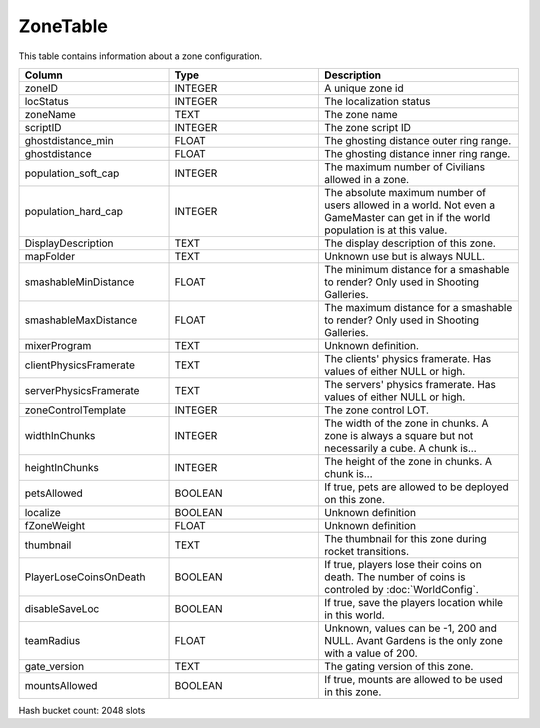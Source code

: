 ZoneTable
---------

This table contains information about a zone configuration.

.. list-table::
   :widths: 15 15 20
   :header-rows: 1

   * - Column
     - Type
     - Description
   * - zoneID                                              
     - INTEGER
     - A unique zone id
   * - locStatus                                           
     - INTEGER
     - The localization status
   * - zoneName                                            
     - TEXT
     - The zone name  
   * - scriptID                                            
     - INTEGER
     - The zone script ID
   * - ghostdistance_min                                   
     - FLOAT
     - The ghosting distance outer ring range.
   * - ghostdistance                                       
     - FLOAT
     - The ghosting distance inner ring range.
   * - population_soft_cap                                 
     - INTEGER
     - The maximum number of Civilians allowed in a zone.
   * - population_hard_cap                                 
     - INTEGER
     - The absolute maximum number of users allowed in a world. Not even a GameMaster can get in if the world population is at this value.
   * - DisplayDescription
     - TEXT
     - The display description of this zone.
   * - mapFolder
     - TEXT
     - Unknown use but is always NULL.
   * - smashableMinDistance                                
     - FLOAT
     - The minimum distance for a smashable to render? Only used in Shooting Galleries.
   * - smashableMaxDistance                                
     - FLOAT
     - The maximum distance for a smashable to render? Only used in Shooting Galleries.
   * - mixerProgram                                        
     - TEXT
     - Unknown definition.
   * - clientPhysicsFramerate                              
     - TEXT
     - The clients' physics framerate.  Has values of either NULL or high.
   * - serverPhysicsFramerate                              
     - TEXT
     - The servers' physics framerate.  Has values of either NULL or high.
   * - zoneControlTemplate                                 
     - INTEGER
     - The zone control LOT.
   * - widthInChunks                                       
     - INTEGER
     - The width of the zone in chunks. A zone is always a square but not necessarily a cube. A chunk is...
   * - heightInChunks                                      
     - INTEGER
     - The height of the zone in chunks. A chunk is...
   * - petsAllowed                                         
     - BOOLEAN
     - If true, pets are allowed to be deployed on this zone.
   * - localize                                            
     - BOOLEAN
     - Unknown definition
   * - fZoneWeight                                         
     - FLOAT
     - Unknown definition
   * - thumbnail                                           
     - TEXT
     - The thumbnail for this zone during rocket transitions.
   * - PlayerLoseCoinsOnDeath                              
     - BOOLEAN
     - If true, players lose their coins on death. The number of coins is controled by :doc:`WorldConfig`.
   * - disableSaveLoc                                      
     - BOOLEAN
     - If true, save the players location while in this world.
   * - teamRadius                                          
     - FLOAT
     - Unknown, values can be -1, 200 and NULL.  Avant Gardens is the only zone with a value of 200.
   * - gate_version                                        
     - TEXT
     - The gating version of this zone. 
   * - mountsAllowed                                       
     - BOOLEAN
     - If true, mounts are allowed to be used in this zone.

Hash bucket count: 2048 slots
